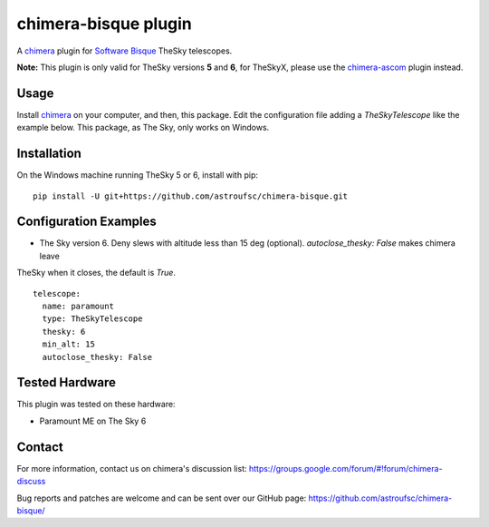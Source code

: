 chimera-bisque plugin
=====================

A chimera_ plugin for `Software Bisque`_ TheSky telescopes.

**Note:** This plugin is only valid for TheSky versions **5** and **6**, for TheSkyX, please use the `chimera-ascom`_ plugin instead.

Usage
-----

Install chimera_ on your computer, and then, this package. Edit the configuration file adding
a `TheSkyTelescope` like the example below. This package, as The Sky, only works on Windows.


Installation
------------

On the Windows machine running TheSky 5 or 6, install with pip:

::

    pip install -U git+https://github.com/astroufsc/chimera-bisque.git


Configuration Examples
----------------------

* The Sky version 6. Deny slews with altitude less than 15 deg (optional). `autoclose_thesky: False` makes chimera leave
TheSky when it closes, the default is `True`.

::

	telescope:
	  name: paramount
	  type: TheSkyTelescope
	  thesky: 6
	  min_alt: 15
	  autoclose_thesky: False

Tested Hardware
---------------

This plugin was tested on these hardware:

* Paramount ME on The Sky 6 


Contact
-------

For more information, contact us on chimera's discussion list:
https://groups.google.com/forum/#!forum/chimera-discuss

Bug reports and patches are welcome and can be sent over our GitHub page:
https://github.com/astroufsc/chimera-bisque/

.. _chimera: https://www.github.com/astroufsc/chimera/
.. _chimera-ascom: https://www.github.com/astroufsc/chimera-ascom/
.. _Software Bisque: http://www.bisque.com/
